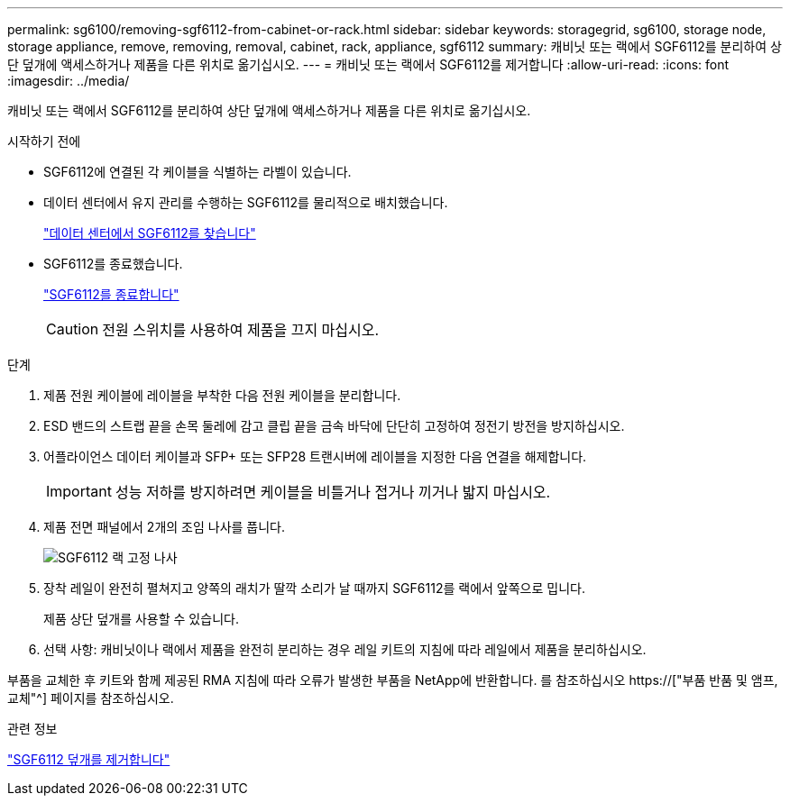 ---
permalink: sg6100/removing-sgf6112-from-cabinet-or-rack.html 
sidebar: sidebar 
keywords: storagegrid, sg6100, storage node, storage appliance, remove, removing, removal, cabinet, rack, appliance, sgf6112 
summary: 캐비닛 또는 랙에서 SGF6112를 분리하여 상단 덮개에 액세스하거나 제품을 다른 위치로 옮기십시오. 
---
= 캐비닛 또는 랙에서 SGF6112를 제거합니다
:allow-uri-read: 
:icons: font
:imagesdir: ../media/


[role="lead"]
캐비닛 또는 랙에서 SGF6112를 분리하여 상단 덮개에 액세스하거나 제품을 다른 위치로 옮기십시오.

.시작하기 전에
* SGF6112에 연결된 각 케이블을 식별하는 라벨이 있습니다.
* 데이터 센터에서 유지 관리를 수행하는 SGF6112를 물리적으로 배치했습니다.
+
link:locating-sgf6112-in-data-center.html["데이터 센터에서 SGF6112를 찾습니다"]

* SGF6112를 종료했습니다.
+
link:shut-down-sgf6112.html["SGF6112를 종료합니다"]

+

CAUTION: 전원 스위치를 사용하여 제품을 끄지 마십시오.



.단계
. 제품 전원 케이블에 레이블을 부착한 다음 전원 케이블을 분리합니다.
. ESD 밴드의 스트랩 끝을 손목 둘레에 감고 클립 끝을 금속 바닥에 단단히 고정하여 정전기 방전을 방지하십시오.
. 어플라이언스 데이터 케이블과 SFP+ 또는 SFP28 트랜시버에 레이블을 지정한 다음 연결을 해제합니다.
+

IMPORTANT: 성능 저하를 방지하려면 케이블을 비틀거나 접거나 끼거나 밟지 마십시오.

. 제품 전면 패널에서 2개의 조임 나사를 풉니다.
+
image::../media/sg6060_rack_retaining_screws.png[SGF6112 랙 고정 나사]

. 장착 레일이 완전히 펼쳐지고 양쪽의 래치가 딸깍 소리가 날 때까지 SGF6112를 랙에서 앞쪽으로 밉니다.
+
제품 상단 덮개를 사용할 수 있습니다.

. 선택 사항: 캐비닛이나 랙에서 제품을 완전히 분리하는 경우 레일 키트의 지침에 따라 레일에서 제품을 분리하십시오.


부품을 교체한 후 키트와 함께 제공된 RMA 지침에 따라 오류가 발생한 부품을 NetApp에 반환합니다. 를 참조하십시오 https://["부품 반품 및 앰프, 교체"^] 페이지를 참조하십시오.

.관련 정보
link:removing-sgf6112-cover.html["SGF6112 덮개를 제거합니다"]
